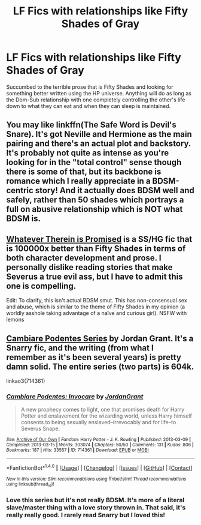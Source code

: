 #+TITLE: LF Fics with relationships like Fifty Shades of Gray

* LF Fics with relationships like Fifty Shades of Gray
:PROPERTIES:
:Author: detroit_ex
:Score: 0
:DateUnix: 1467584646.0
:DateShort: 2016-Jul-04
:FlairText: Request
:END:
Succumbed to the terrible prose that is Fifty Shades and looking for something better written using the HP universe. Anything will do as long as the Dom-Sub relationship with one completely controlling the other's life down to what they can eat and when they can sleep is maintained.


** You may like linkffn(The Safe Word is Devil's Snare). It's got Neville and Hermione as the main pairing and there's an actual plot and backstory. It's probably not quite as intense as you're looking for in the "total control" sense though there is some of that, but its backbone is romance which I really appreciate in a BDSM-centric story! And it actually does BDSM well and safely, rather than 50 shades which portrays a full on abusive relationship which is NOT what BDSM is.
:PROPERTIES:
:Author: knittingyogi
:Score: 2
:DateUnix: 1467640866.0
:DateShort: 2016-Jul-04
:END:


** [[http://ashwinder.sycophanthex.com/viewstory.php?sid=9325][Whatever Therein is Promised]] is a SS/HG fic that is 100000x better than Fifty Shades in terms of both character development and prose. I personally dislike reading stories that make Severus a true evil ass, but I have to admit this one is compelling.

Edit: To clarify, this isn't actual BDSM smut. This has non-consensual sex and abuse, which is similar to the theme of Fifty Shades in my opinion (a worldly asshole taking advantage of a naïve and curious girl). NSFW with lemons
:PROPERTIES:
:Author: Sailoress7
:Score: 2
:DateUnix: 1467592507.0
:DateShort: 2016-Jul-04
:END:


** [[http://archiveofourown.org/series/39333][Cambiare Podentes Series]] by Jordan Grant. It's a Snarry fic, and the writing (from what I remember as it's been several years) is pretty damn solid. The entire series (two parts) is 604k.

linkao3(714361)
:PROPERTIES:
:Author: reinakun
:Score: 1
:DateUnix: 1467603350.0
:DateShort: 2016-Jul-04
:END:

*** [[http://archiveofourown.org/works/714361][*/Cambiare Podentes: Invocare/*]] by [[http://archiveofourown.org/users/JordanGrant/pseuds/JordanGrant][/JordanGrant/]]

#+begin_quote
  A new prophecy comes to light, one that promises death for Harry Potter and enslavement for the wizarding world, unless Harry himself consents to being sexually enslaved--irrevocably and for life--to Severus Snape.
#+end_quote

^{/Site/: [[http://www.archiveofourown.org/][Archive of Our Own]] *|* /Fandom/: Harry Potter - J. K. Rowling *|* /Published/: 2013-03-09 *|* /Completed/: 2013-03-15 *|* /Words/: 303074 *|* /Chapters/: 50/50 *|* /Comments/: 131 *|* /Kudos/: 806 *|* /Bookmarks/: 187 *|* /Hits/: 33557 *|* /ID/: 714361 *|* /Download/: [[http://archiveofourown.org/downloads/Jo/JordanGrant/714361/Cambiare%20Podentes%20Invocare.epub?updated_at=1387630096][EPUB]] or [[http://archiveofourown.org/downloads/Jo/JordanGrant/714361/Cambiare%20Podentes%20Invocare.mobi?updated_at=1387630096][MOBI]]}

--------------

*FanfictionBot*^{1.4.0} *|* [[[https://github.com/tusing/reddit-ffn-bot/wiki/Usage][Usage]]] | [[[https://github.com/tusing/reddit-ffn-bot/wiki/Changelog][Changelog]]] | [[[https://github.com/tusing/reddit-ffn-bot/issues/][Issues]]] | [[[https://github.com/tusing/reddit-ffn-bot/][GitHub]]] | [[[https://www.reddit.com/message/compose?to=tusing][Contact]]]

^{/New in this version: Slim recommendations using/ ffnbot!slim! /Thread recommendations using/ linksub(thread_id)!}
:PROPERTIES:
:Author: FanfictionBot
:Score: 1
:DateUnix: 1467603373.0
:DateShort: 2016-Jul-04
:END:


*** Love this series but it's not really BDSM. It's more of a literal slave/master thing with a love story thrown in. That said, it's really really good. I rarely read Snarry but I loved this!
:PROPERTIES:
:Author: gotkate86
:Score: 1
:DateUnix: 1467657533.0
:DateShort: 2016-Jul-04
:END:
